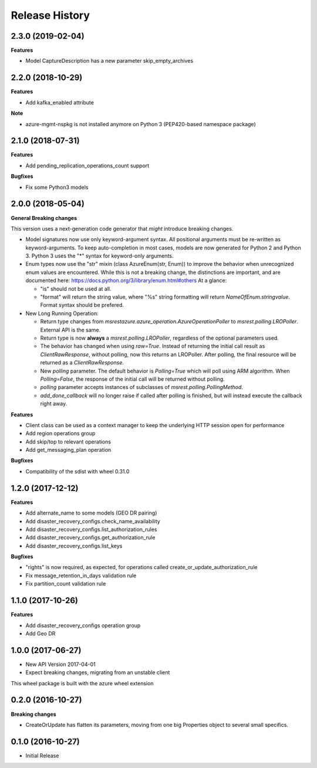 .. :changelog:

Release History
===============

2.3.0 (2019-02-04)
++++++++++++++++++

**Features**

- Model CaptureDescription has a new parameter skip_empty_archives

2.2.0 (2018-10-29)
++++++++++++++++++

**Features**

- Add kafka_enabled attribute

**Note**

- azure-mgmt-nspkg is not installed anymore on Python 3 (PEP420-based namespace package)

2.1.0 (2018-07-31)
++++++++++++++++++

**Features**

- Add pending_replication_operations_count support

**Bugfixes**

- Fix some Python3 models

2.0.0 (2018-05-04)
++++++++++++++++++

**General Breaking changes**

This version uses a next-generation code generator that *might* introduce breaking changes.

- Model signatures now use only keyword-argument syntax. All positional arguments must be re-written as keyword-arguments.
  To keep auto-completion in most cases, models are now generated for Python 2 and Python 3. Python 3 uses the "*" syntax for keyword-only arguments.
- Enum types now use the "str" mixin (class AzureEnum(str, Enum)) to improve the behavior when unrecognized enum values are encountered.
  While this is not a breaking change, the distinctions are important, and are documented here:
  https://docs.python.org/3/library/enum.html#others
  At a glance:

  - "is" should not be used at all.
  - "format" will return the string value, where "%s" string formatting will return `NameOfEnum.stringvalue`. Format syntax should be prefered.

- New Long Running Operation:

  - Return type changes from `msrestazure.azure_operation.AzureOperationPoller` to `msrest.polling.LROPoller`. External API is the same.
  - Return type is now **always** a `msrest.polling.LROPoller`, regardless of the optional parameters used.
  - The behavior has changed when using `raw=True`. Instead of returning the initial call result as `ClientRawResponse`,
    without polling, now this returns an LROPoller. After polling, the final resource will be returned as a `ClientRawResponse`.
  - New `polling` parameter. The default behavior is `Polling=True` which will poll using ARM algorithm. When `Polling=False`,
    the response of the initial call will be returned without polling.
  - `polling` parameter accepts instances of subclasses of `msrest.polling.PollingMethod`.
  - `add_done_callback` will no longer raise if called after polling is finished, but will instead execute the callback right away.

**Features**

- Client class can be used as a context manager to keep the underlying HTTP session open for performance
- Add region operations group
- Add skip/top to relevant operations
- Add get_messaging_plan operation

**Bugfixes**

- Compatibility of the sdist with wheel 0.31.0

1.2.0 (2017-12-12)
++++++++++++++++++

**Features**

- Add alternate_name to some models (GEO DR pairing)
- Add disaster_recovery_configs.check_name_availability
- Add disaster_recovery_configs.list_authorization_rules
- Add disaster_recovery_configs.get_authorization_rule
- Add disaster_recovery_configs.list_keys

**Bugfixes**

- "rights" is now required, as expected, for operations called create_or_update_authorization_rule
- Fix message_retention_in_days validation rule
- Fix partition_count validation rule

1.1.0 (2017-10-26)
++++++++++++++++++

**Features**

- Add disaster_recovery_configs operation group
- Add Geo DR

1.0.0 (2017-06-27)
++++++++++++++++++

* New API Version 2017-04-01
* Expect breaking changes, migrating from an unstable client

This wheel package is built with the azure wheel extension

0.2.0 (2016-10-27)
++++++++++++++++++

**Breaking changes**

* CreateOrUpdate has flatten its parameters, moving from one big Properties object to several small specifics.

0.1.0 (2016-10-27)
++++++++++++++++++

* Initial Release
